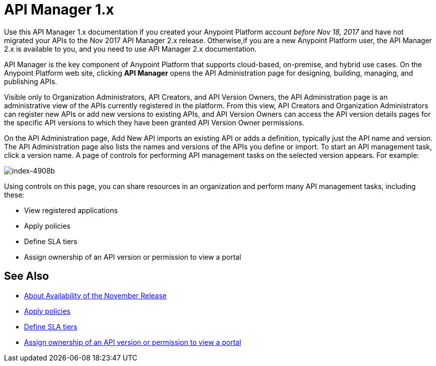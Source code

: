 = API Manager 1.x
:imagesdir: ./_images

Use this API Manager 1.x documentation if you created your Anypoint Platform account _before Nov 18, 2017_ and have not migrated your APIs to the Nov 2017 API Manager 2.x release. Otherwise,if you are a new Anypoint Platform user, the API Manager 2.x is available to you, and you need to use API Manager 2.x documentation.

API Manager is the key component of Anypoint Platform that supports cloud-based, on-premise, and hybrid use cases. On the Anypoint Platform web site, clicking *API Manager* opens the API Administration page for designing, building, managing, and publishing APIs.

Visible only to Organization Administrators, API Creators, and API Version Owners, the API Administration page is an administrative view of the APIs currently registered in the platform. From this view, API Creators and Organization Administrators can register new APIs or add new versions to existing APIs, and API Version Owners can access the API version details pages for the specific API versions to which they have been granted API Version Owner permissions.

On the API Administration page, Add New API imports an existing API or adds a definition, typically just the API name and version. The API Administration page also lists the names and versions of the APIs you define or import. To start an API management task, click a version name. A page of controls for performing API management tasks on the selected version appears. For example:

image::index-4908b.png[index-4908b]

Using controls on this page, you can share resources in an organization and perform many API management tasks, including these:

* View registered applications
* Apply policies
* Define SLA tiers
* Assign ownership of an API version or permission to view a portal

== See Also

* link:/getting-started/api-lifecycle-overview[About Availability of the November Release]
* link:/api-manager/v/1.x/using-policies[Apply policies]
* link:/api-manager/v/1.x/defining-sla-tiers[Define SLA tiers]
* link:/access-management/roles[Assign ownership of an API version or permission to view a portal]
